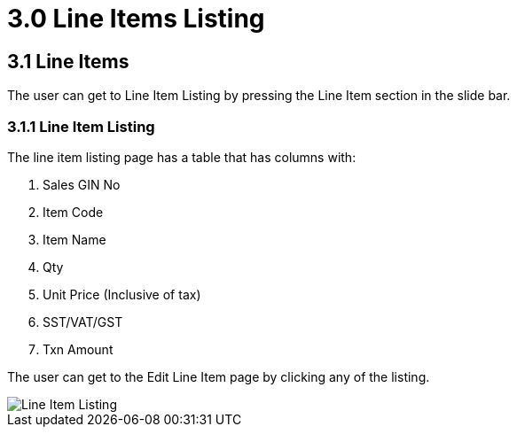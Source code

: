 [#h3_internal_sales_good_issue_note_applet_introduction]
= 3.0 Line Items Listing

== 3.1 Line Items

The user can get to Line Item Listing by pressing the Line Item section in the slide bar.

=== 3.1.1 Line Item Listing

The line item listing page has a table that has columns with:

a. Sales GIN No
b. Item Code
c. Item Name
d. Qty
e. Unit Price (Inclusive of tax)
f. SST/VAT/GST
g. Txn Amount

The user can get to the Edit Line Item page by clicking any of the listing.

image::LineItemListing.png[Line Item Listing, align = "center"]